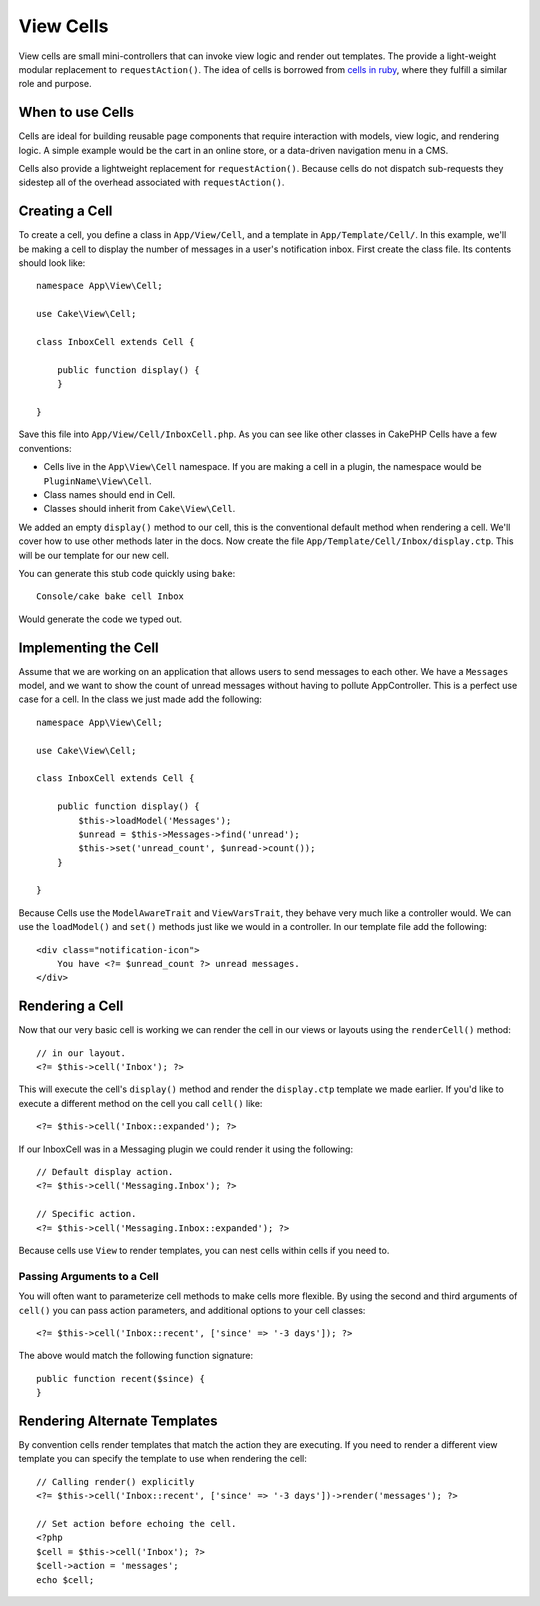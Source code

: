 View Cells
##########

View cells are small mini-controllers that can invoke view logic and render out
templates. The provide a light-weight modular replacement to
``requestAction()``. The idea of cells is borrowed from `cells in ruby
<http://cells.rubyforge.org/>`_, where they fulfill a similar role and purpose.

When to use Cells
=================

Cells are ideal for building reusable page components that require interaction
with models,  view logic, and rendering logic. A simple example would be the
cart in an online store, or a data-driven navigation menu in a CMS.

Cells also provide a lightweight replacement for ``requestAction()``. Because
cells do not dispatch sub-requests they sidestep all of the overhead associated
with ``requestAction()``.

Creating a Cell
===============

To create a cell, you define a class in ``App/View/Cell``, and a template in
``App/Template/Cell/``. In this example, we'll be making a cell to display the
number of messages in a user's notification inbox. First create the class file.
Its contents should look like::

    namespace App\View\Cell;

    use Cake\View\Cell;

    class InboxCell extends Cell {

        public function display() {
        }

    }

Save this file into ``App/View/Cell/InboxCell.php``. As you can see like other
classes in CakePHP Cells have a few conventions:

* Cells live in the ``App\View\Cell`` namespace. If you are making a cell in
  a plugin, the namespace would be ``PluginName\View\Cell``.
* Class names should end in Cell.
* Classes should inherit from ``Cake\View\Cell``.

We added an empty ``display()`` method to our cell, this is the conventional
default method when rendering a cell. We'll cover how to use other methods later
in the docs. Now create the file ``App/Template/Cell/Inbox/display.ctp``. This
will be our template for our new cell.

You can generate this stub code quickly using ``bake``::

    Console/cake bake cell Inbox

Would generate the code we typed out.

Implementing the Cell
=====================

Assume that we are working on an application that allows users to send messages
to each other. We have a ``Messages`` model, and we want to show the count of
unread messages without having to pollute AppController. This is a perfect use
case for a cell. In the class we just made add the following::

    namespace App\View\Cell;

    use Cake\View\Cell;

    class InboxCell extends Cell {

        public function display() {
            $this->loadModel('Messages');
            $unread = $this->Messages->find('unread');
            $this->set('unread_count', $unread->count());
        }

    }

Because Cells use the ``ModelAwareTrait`` and ``ViewVarsTrait``, they behave
very much like a controller would.  We can use the ``loadModel()`` and ``set()``
methods just like we would in a controller. In our template file add the
following::

    <div class="notification-icon">
        You have <?= $unread_count ?> unread messages.
    </div>

Rendering a Cell
================

Now that our very basic cell is working we can render the cell in our views or
layouts using the ``renderCell()`` method::

    // in our layout.
    <?= $this->cell('Inbox'); ?>

This will execute the cell's ``display()`` method and render the ``display.ctp``
template we made earlier. If you'd like to execute a different method on the
cell you call ``cell()`` like::

    <?= $this->cell('Inbox::expanded'); ?>

If our InboxCell was in a Messaging plugin we could render it using the
following::

    // Default display action.
    <?= $this->cell('Messaging.Inbox'); ?>

    // Specific action.
    <?= $this->cell('Messaging.Inbox::expanded'); ?>

Because cells use ``View`` to render templates, you can nest cells within cells
if you need to.

Passing Arguments to a Cell
---------------------------

You will often want to parameterize cell methods to make cells more flexible.
By using the second and third arguments of ``cell()`` you can pass action
parameters, and additional options to your cell classes::

    <?= $this->cell('Inbox::recent', ['since' => '-3 days']); ?>

The above would match the following function signature::

    public function recent($since) {
    }

Rendering Alternate Templates
=============================

By convention cells render templates that match the action they are executing.
If you need to render a different view template you can specify the template
to use when rendering the cell::

    // Calling render() explicitly
    <?= $this->cell('Inbox::recent', ['since' => '-3 days'])->render('messages'); ?>

    // Set action before echoing the cell.
    <?php
    $cell = $this->cell('Inbox'); ?>
    $cell->action = 'messages';
    echo $cell;

